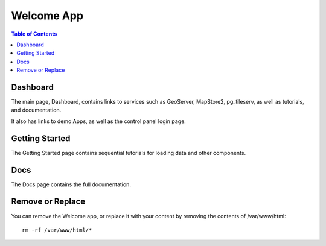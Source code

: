 .. _jri-label:
.. This is a comment. Note how any initial comments are moved by
   transforms to after the document title, subtitle, and docinfo.

.. demo.rst from: http://docutils.sourceforge.net/docs/user/rst/demo.txt

.. |EXAMPLE| image:: static/yi_jing_01_chien.jpg
   :width: 1em

**********************
Welcome App
**********************

.. contents:: Table of Contents

Dashboard
==================

The main page, Dashboard, contains links to services such as GeoServer, MapStore2, pg_tileserv, as well as tutorials, and documentation.

It also has links to demo Apps, as well as the control panel login page.

.. image:: _static/webapp-1.png

Getting Started
==================

The Getting Started page contains sequential tutorials for loading data and other components.

.. image:: _static/webapp-2.png


Docs
==================
The Docs page contains the full documentation.

.. image:: _static/webapp-3.png

.. image:: _static/spacer.png

Remove or Replace
==================

You can remove the Welcome app, or replace it with your content by removing the contents of /var/www/html::

    rm -rf /var/www/html/*










